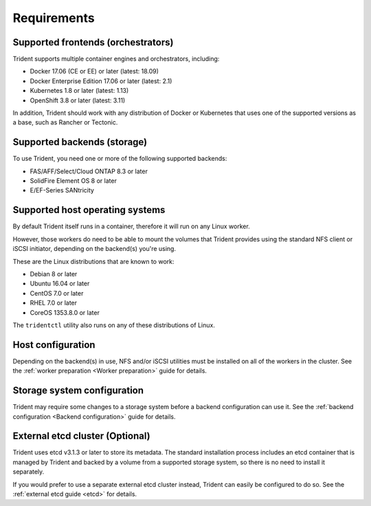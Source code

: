 ************
Requirements
************

Supported frontends (orchestrators)
===================================

Trident supports multiple container engines and orchestrators, including:

* Docker 17.06 (CE or EE) or later (latest: 18.09)
* Docker Enterprise Edition 17.06 or later (latest: 2.1)
* Kubernetes 1.8 or later (latest: 1.13)
* OpenShift 3.8 or later (latest: 3.11)

In addition, Trident should work with any distribution of Docker or Kubernetes
that uses one of the supported versions as a base, such as Rancher or Tectonic.

Supported backends (storage)
============================

To use Trident, you need one or more of the following supported backends:

* FAS/AFF/Select/Cloud ONTAP 8.3 or later
* SolidFire Element OS 8 or later
* E/EF-Series SANtricity

Supported host operating systems
================================

By default Trident itself runs in a container, therefore it will run on any
Linux worker.

However, those workers do need to be able to mount the volumes that Trident
provides using the standard NFS client or iSCSI initiator, depending on the
backend(s) you're using.

These are the Linux distributions that are known to work:

* Debian 8 or later
* Ubuntu 16.04 or later
* CentOS 7.0 or later
* RHEL 7.0 or later
* CoreOS 1353.8.0 or later

The ``tridentctl`` utility also runs on any of these distributions of Linux.

Host configuration
==================

Depending on the backend(s) in use, NFS and/or iSCSI utilities must be
installed on all of the workers in the cluster. See the
:ref:`worker preparation <Worker preparation>` guide for details.

Storage system configuration
============================

Trident may require some changes to a storage system before a backend
configuration can use it. See the
:ref:`backend configuration <Backend configuration>` guide for details.

External etcd cluster (Optional)
================================

Trident uses etcd v3.1.3 or later to store its metadata. The standard
installation process includes an etcd container that is managed by Trident and
backed by a volume from a supported storage system, so there is no need to
install it separately.

If you would prefer to use a separate external etcd cluster instead, Trident
can easily be configured to do so. See the :ref:`external etcd guide <etcd>`
for details.
